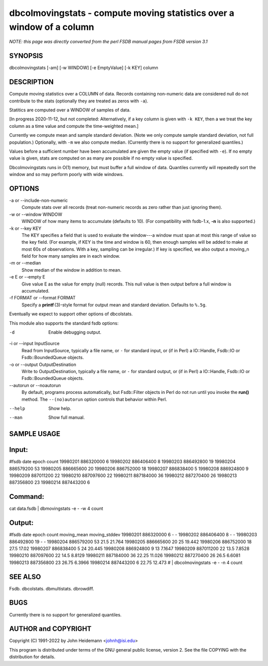 dbcolmovingstats - compute moving statistics over a window of a column
======================================================================


*NOTE: this page was directly converted from the perl FSDB manual pages from FSDB version 3.1*

SYNOPSIS
--------

dbcolmovingstats [-am] [-w WINDOW] [-e EmptyValue] [-k KEY] column

DESCRIPTION
-----------

Compute moving statistics over a COLUMN of data. Records containing
non-numeric data are considered null do not contribute to the stats
(optionally they are treated as zeros with ``-a``).

Statitics are computed over a WINDOW of samples of data.

[In progress 2020-11-12, but not completed: Alternatively, if a key
column is given with ``-k KEY``, then a we treat the key column as a
time value and compute the time-weighted mean.]

Currently we compute mean and sample standard deviation. (Note we only
compute sample standard deviation, not full population.) Optionally,
with ``-m`` we also compute median. (Currently there is no support for
generalized quantiles.)

Values before a sufficient number have been accumulated are given the
empty value (if specified with ``-e``). If no empty value is given,
stats are computed on as many are possible if no empty value is
specified.

Dbcolmovingstats runs in O(1) memory, but must buffer a full window of
data. Quantiles currently will repeatedly sort the window and so may
perform poorly with wide windows.

OPTIONS
-------

-a or --include-non-numeric
   Compute stats over all records (treat non-numeric records as zero
   rather than just ignoring them).

-w or --window WINDOW
   WINDOW of how many items to accumulate (defaults to 10). (For
   compatibility with fsdb-1.x, **-n** is also supported.)

-k or --key KEY
   The KEY specifies a field that is used to evaluate the window---a
   window must span at most this range of value so the key field. (For
   example, if KEY is the time and window is 60, then enough samples
   will be added to make at most 60s of observations. With a key,
   sampling can be irregular.) If key is specified, we also output a
   moving_n field for how many samples are in each window.

-m or --median
   Show median of the window in addition to mean.

-e E or --empty E
   Give value E as the value for empty (null) records. This null value
   is then output before a full window is accumulated.

-f FORMAT or --format FORMAT
   Specify a **printf** (3)-style format for output mean and standard
   deviation. Defaults to ``%.5g``.

Eventually we expect to support other options of dbcolstats.

This module also supports the standard fsdb options:

-d
   Enable debugging output.

-i or --input InputSource
   Read from InputSource, typically a file name, or ``-`` for standard
   input, or (if in Perl) a IO::Handle, Fsdb::IO or Fsdb::BoundedQueue
   objects.

-o or --output OutputDestination
   Write to OutputDestination, typically a file name, or ``-`` for
   standard output, or (if in Perl) a IO::Handle, Fsdb::IO or
   Fsdb::BoundedQueue objects.

--autorun or --noautorun
   By default, programs process automatically, but Fsdb::Filter objects
   in Perl do not run until you invoke the **run()** method. The
   ``--(no)autorun`` option controls that behavior within Perl.

--help
   Show help.

--man
   Show full manual.

SAMPLE USAGE
------------

Input:
------

#fsdb date epoch count 19980201 886320000 6 19980202 886406400 8
19980203 886492800 19 19980204 886579200 53 19980205 886665600 20
19980206 886752000 18 19980207 886838400 5 19980208 886924800 9 19980209
887011200 22 19980210 887097600 22 19980211 887184000 36 19980212
887270400 26 19980213 887356800 23 19980214 887443200 6

Command:
--------

cat data.fsdb \| dbmovingstats -e - -w 4 count

Output:
-------

#fsdb date epoch count moving_mean moving_stddev 19980201 886320000 6 -
- 19980202 886406400 8 - - 19980203 886492800 19 - - 19980204 886579200
53 21.5 21.764 19980205 886665600 20 25 19.442 19980206 886752000 18
27.5 17.02 19980207 886838400 5 24 20.445 19980208 886924800 9 13 7.1647
19980209 887011200 22 13.5 7.8528 19980210 887097600 22 14.5 8.8129
19980211 887184000 36 22.25 11.026 19980212 887270400 26 26.5 6.6081
19980213 887356800 23 26.75 6.3966 19980214 887443200 6 22.75 12.473 #
\| dbcolmovingstats -e - -n 4 count

SEE ALSO
--------

Fsdb. dbcolstats. dbmultistats. dbrowdiff.

BUGS
----

Currently there is no support for generalized quantiles.

AUTHOR and COPYRIGHT
--------------------

Copyright (C) 1991-2022 by John Heidemann <johnh@isi.edu>

This program is distributed under terms of the GNU general public
license, version 2. See the file COPYING with the distribution for
details.
